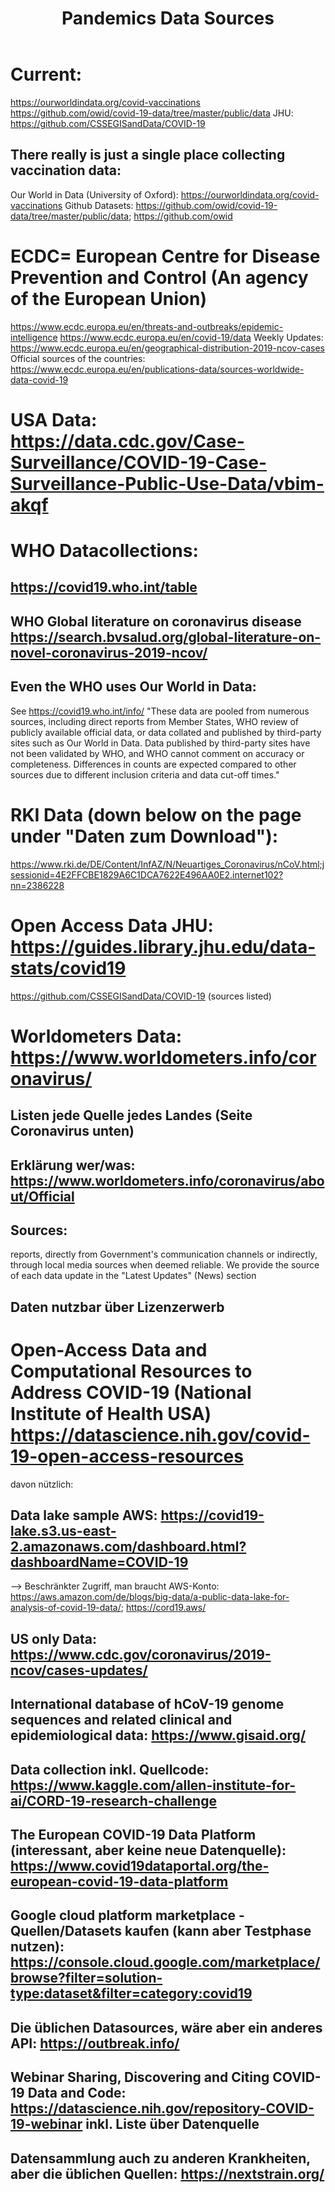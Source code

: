 :PROPERTIES:
:ID:       9a8f3716-5f95-4f28-bd60-b9f56bcefa1e
:END:
#+title: Pandemics Data Sources

* Current:
  https://ourworldindata.org/covid-vaccinations
  https://github.com/owid/covid-19-data/tree/master/public/data
  JHU: https://github.com/CSSEGISandData/COVID-19
** There really is just a single place collecting vaccination data:
   Our World in Data (University of Oxford): https://ourworldindata.org/covid-vaccinations
   Github Datasets: https://github.com/owid/covid-19-data/tree/master/public/data; https://github.com/owid

* ECDC= European Centre for Disease Prevention and Control (An agency of the European Union)
  https://www.ecdc.europa.eu/en/threats-and-outbreaks/epidemic-intelligence
  https://www.ecdc.europa.eu/en/covid-19/data
  Weekly Updates: https://www.ecdc.europa.eu/en/geographical-distribution-2019-ncov-cases
  Official sources of the countries: https://www.ecdc.europa.eu/en/publications-data/sources-worldwide-data-covid-19

* USA Data: https://data.cdc.gov/Case-Surveillance/COVID-19-Case-Surveillance-Public-Use-Data/vbim-akqf

* WHO Datacollections:
** https://covid19.who.int/table
** WHO Global literature on coronavirus disease https://search.bvsalud.org/global-literature-on-novel-coronavirus-2019-ncov/
** Even the WHO uses Our World in Data:
   See https://covid19.who.int/info/
  "These data are pooled from numerous sources, including direct reports from
  Member States, WHO review of publicly available official data, or data
  collated and published by third-party sites such as Our World in Data. Data
  published by third-party sites have not been validated by WHO, and WHO cannot
  comment on accuracy or completeness. Differences in counts are expected
  compared to other sources due to different inclusion criteria and data cut-off
  times."

* RKI Data (down below on the page under "Daten zum Download"):
  https://www.rki.de/DE/Content/InfAZ/N/Neuartiges_Coronavirus/nCoV.html;jsessionid=4E2FFCBE1829A6C1DCA7622E496AA0E2.internet102?nn=2386228

* Open Access Data JHU: https://guides.library.jhu.edu/data-stats/covid19
  https://github.com/CSSEGISandData/COVID-19 (sources listed)

* Worldometers Data: https://www.worldometers.info/coronavirus/
** Listen jede Quelle jedes Landes (Seite Coronavirus unten)
** Erklärung wer/was: https://www.worldometers.info/coronavirus/about/Official
** Sources:
   reports, directly from Government's communication channels or indirectly,
   through local media sources when deemed reliable. We provide the source of
   each data update in the "Latest Updates" (News) section
** Daten nutzbar über Lizenzerwerb

* Open-Access Data and Computational Resources to Address COVID-19 (National Institute of Health USA) https://datascience.nih.gov/covid-19-open-access-resources
  davon nützlich:
** Data lake sample AWS: https://covid19-lake.s3.us-east-2.amazonaws.com/dashboard.html?dashboardName=COVID-19
   --> Beschränkter Zugriff, man braucht AWS-Konto:
   https://aws.amazon.com/de/blogs/big-data/a-public-data-lake-for-analysis-of-covid-19-data/;
   https://cord19.aws/
** US only Data: https://www.cdc.gov/coronavirus/2019-ncov/cases-updates/
** International database of hCoV-19 genome sequences and related clinical and epidemiological data: https://www.gisaid.org/
** Data collection inkl. Quellcode: https://www.kaggle.com/allen-institute-for-ai/CORD-19-research-challenge
** The European COVID-19 Data Platform (interessant, aber keine neue Datenquelle): https://www.covid19dataportal.org/the-european-covid-19-data-platform
** Google cloud platform marketplace - Quellen/Datasets kaufen (kann aber Testphase nutzen): https://console.cloud.google.com/marketplace/browse?filter=solution-type:dataset&filter=category:covid19
** Die üblichen Datasources, wäre aber ein anderes API: https://outbreak.info/
** Webinar Sharing, Discovering and Citing COVID-19 Data and Code: https://datascience.nih.gov/repository-COVID-19-webinar inkl. Liste über Datenquelle
** Datensammlung auch zu anderen Krankheiten, aber die üblichen Quellen: https://nextstrain.org/

